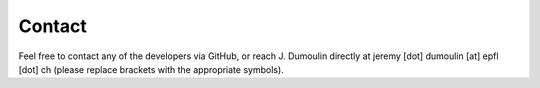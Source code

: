Contact
=======

Feel free to contact any of the developers via GitHub, or reach J. Dumoulin directly at jeremy [dot] dumoulin [at] epfl [dot] ch (please replace brackets with the appropriate symbols).